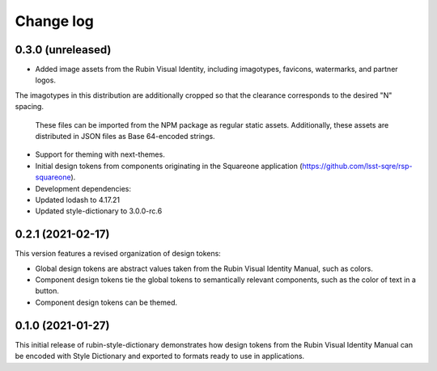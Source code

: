 ##########
Change log
##########

0.3.0 (unreleased)
==================

- Added image assets from the Rubin Visual Identity, including imagotypes, favicons, watermarks, and partner logos.
The imagotypes in this distribution are additionally cropped so that the clearance corresponds to the desired "N" spacing.

  These files can be imported from the NPM package as regular static assets.
  Additionally, these assets are distributed in JSON files as Base 64-encoded strings.

- Support for theming with next-themes.

- Initial design tokens from components originating in the Squareone application (https://github.com/lsst-sqre/rsp-squareone).

- Development dependencies:

- Updated lodash to 4.17.21
- Updated style-dictionary to 3.0.0-rc.6

0.2.1 (2021-02-17)
==================

This version features a revised organization of design tokens:

- Global design tokens are abstract values taken from the Rubin Visual Identity Manual, such as colors.
- Component design tokens tie the global tokens to semantically relevant components, such as the color of text in a button.
- Component design tokens can be themed.

0.1.0 (2021-01-27)
==================

This initial release of rubin-style-dictionary demonstrates how design tokens from the Rubin Visual Identity Manual can be encoded with Style Dictionary and exported to formats ready to use in applications.
